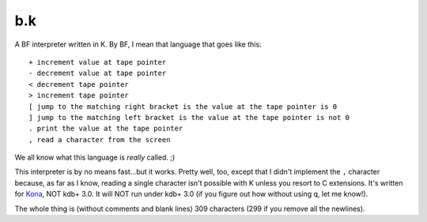 b.k
===

A BF interpreter written in K. By BF, I mean that language that goes like this::
   
   + increment value at tape pointer
   - decrement value at tape pointer
   < decrement tape pointer
   > increment tape pointer
   [ jump to the matching right bracket is the value at the tape pointer is 0
   ] jump to the matching left bracket is the value at the tape pointer is not 0
   . print the value at the tape pointer
   , read a character from the screen

We all know what this language is *really* called. ;)

This interpreter is by no means fast...but it works. Pretty well, too, except that I didn't implement the ``,`` character because, as far as I know, reading a single character isn't possible with K unless you resort to C extensions. It's written for `Kona <https://github.com/kevinlawler/kona>`_, NOT kdb+ 3.0. It will NOT run under kdb+ 3.0 (if you figure out how without using q, let me know!).

The whole thing is (without comments and blank lines) 309 characters (299 if you remove all the newlines).
